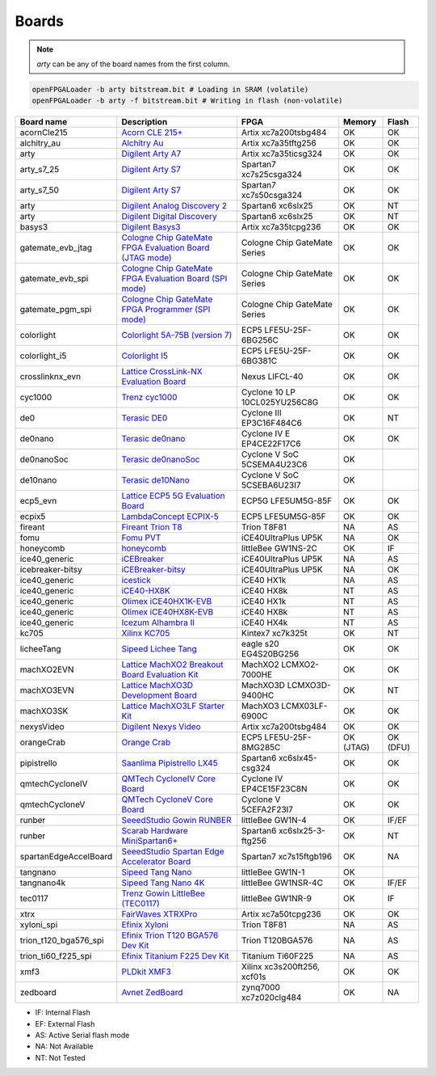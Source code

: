.. _compatibility:boards:

Boards
######

.. NOTE::
  `arty` can be any of the board names from the first column.

.. code-block:: bash

    openFPGALoader -b arty bitstream.bit # Loading in SRAM (volatile)
    openFPGALoader -b arty -f bitstream.bit # Writing in flash (non-volatile)

======================= ================================================================================================================================================= ============================= ========= ========
             Board name Description                                                                                                                                       FPGA                          Memory    Flash
======================= ================================================================================================================================================= ============================= ========= ========
            acornCle215 `Acorn CLE 215+ <http://squirrelsresearch.com/acorn-cle-215/>`__                                                                                  Artix xc7a200tsbg484          OK        OK
            alchitry_au `Alchitry Au <https://alchitry.com/products/alchitry-au-fpga-development-board>`__                                                                Artix xc7a35tftg256           OK        OK
                   arty `Digilent Arty A7 <https://reference.digilentinc.com/reference/programmable-logic/arty-a7/start>`__                                               Artix xc7a35ticsg324          OK        OK
             arty_s7_25 `Digilent Arty S7 <https://reference.digilentinc.com/reference/programmable-logic/arty-s7/start>`__                                               Spartan7 xc7s25csga324        OK        OK
             arty_s7_50 `Digilent Arty S7 <https://reference.digilentinc.com/reference/programmable-logic/arty-s7/start>`__                                               Spartan7 xc7s50csga324        OK        OK
                   arty `Digilent Analog Discovery 2 <https://reference.digilentinc.com/test-and-measurement/analog-discovery-2/start>`__                                 Spartan6 xc6slx25             OK        NT
                   arty `Digilent Digital Discovery <https://reference.digilentinc.com/test-and-measurement/digital-discovery/start>`__                                   Spartan6 xc6slx25             OK        NT
                 basys3 `Digilent Basys3 <https://reference.digilentinc.com/reference/programmable-logic/basys-3/start>`__                                                Artix xc7a35tcpg236           OK        OK
      gatemate_evb_jtag `Cologne Chip GateMate FPGA Evaluation Board (JTAG mode) <https://colognechip.com/programmable-logic/gatemate/>`__                                Cologne Chip GateMate Series  OK        OK
       gatemate_evb_spi `Cologne Chip GateMate FPGA Evaluation Board (SPI mode) <https://colognechip.com/programmable-logic/gatemate/>`__                                 Cologne Chip GateMate Series  OK        OK
       gatemate_pgm_spi `Cologne Chip GateMate FPGA Programmer (SPI mode) <https://colognechip.com/programmable-logic/gatemate/>`__                                       Cologne Chip GateMate Series  OK        OK
             colorlight `Colorlight 5A-75B (version 7) <https://fr.aliexpress.com/item/32281130824.html>`__                                                               ECP5 LFE5U-25F-6BG256C        OK        OK
          colorlight_i5 `Colorlight I5 <https://www.colorlight-led.com/product/colorlight-i5-led-display-receiver-card.html>`__                                           ECP5 LFE5U-25F-6BG381C        OK        OK
        crosslinknx_evn `Lattice CrossLink-NX Evaluation Board <https://www.latticesemi.com/en/Products/DevelopmentBoardsAndKits/CrossLink-NXEvaluationBoard>`__          Nexus LIFCL-40                OK        OK
                cyc1000 `Trenz cyc1000 <https://shop.trenz-electronic.de/en/TEI0003-02-CYC1000-with-Cyclone-10-FPGA-8-MByte-SDRAM>`__                                     Cyclone 10 LP 10CL025YU256C8G OK        OK
                    de0 `Terasic DE0 <https://www.terasic.com.tw/cgi-bin/page/archive.pl?No=364>`__                                                                       Cyclone III EP3C16F484C6      OK        NT
                de0nano `Terasic de0nano <https://www.terasic.com.tw/cgi-bin/page/archive.pl?No=593>`__                                                                   Cyclone IV E EP4CE22F17C6     OK        OK
             de0nanoSoc `Terasic de0nanoSoc <https://www.terasic.com.tw/cgi-bin/page/archive.pl?Language=English&CategoryNo=205&No=941>`__                                Cyclone V SoC 5CSEMA4U23C6    OK
               de10nano `Terasic de10Nano <https://www.terasic.com.tw/cgi-bin/page/archive.pl?Language=English&CategoryNo=205&No=1046>`__                                 Cyclone V SoC 5CSEBA6U23I7    OK
               ecp5_evn `Lattice ECP5 5G Evaluation Board <https://www.latticesemi.com/en/Products/DevelopmentBoardsAndKits/ECP5EvaluationBoard>`__                       ECP5G LFE5UM5G-85F            OK        OK
                 ecpix5 `LambdaConcept ECPIX-5 <https://shop.lambdaconcept.com/home/46-2-ecpix-5.html#/2-ecpix_5_fpga-ecpix_5_85f>`__                                     ECP5 LFE5UM5G-85F             OK        OK
                fireant `Fireant Trion T8 <https://www.crowdsupply.com/jungle-elec/fireant>`__                                                                            Trion T8F81                   NA        AS
                   fomu `Fomu PVT <https://tomu.im/fomu.html>`__                                                                                                          iCE40UltraPlus UP5K           NA        OK
              honeycomb `honeycomb <https://github.com/Disasm/honeycomb-pcb>`__                                                                                           littleBee GW1NS-2C            OK        IF
          ice40_generic `iCEBreaker <https://1bitsquared.com/collections/fpga/products/icebreaker>`__                                                                     iCE40UltraPlus UP5K           NA        AS
       icebreaker-bitsy `iCEBreaker-bitsy <https://1bitsquared.com/collections/fpga/products/icebreaker-bitsy>`__                                                         iCE40UltraPlus UP5K           NA        OK
          ice40_generic `icestick <https://www.latticesemi.com/icestick>`__                                                                                               iCE40 HX1k                    NA        AS
          ice40_generic `iCE40-HX8K <https://www.latticesemi.com/Products/DevelopmentBoardsAndKits/iCE40HX8KBreakoutBoard.aspx>`__                                        iCE40 HX8k                    NT        AS
          ice40_generic `Olimex iCE40HX1K-EVB <https://www.olimex.com/Products/FPGA/iCE40/iCE40HX1K-EVB/open-source-hardware>`__                                          iCE40 HX1k                    NT        AS
          ice40_generic `Olimex iCE40HX8K-EVB <https://www.olimex.com/Products/FPGA/iCE40/iCE40HX8K-EVB/open-source-hardware>`__                                          iCE40 HX8k                    NT        AS
          ice40_generic `Icezum Alhambra II <https://alhambrabits.com/alhambra>`__                                                                                        iCE40 HX4k                    NT        AS
                  kc705 `Xilinx KC705 <https://www.xilinx.com/products/boards-and-kits/ek-k7-kc705-g.html>`__                                                             Kintex7 xc7k325t              OK        NT
             licheeTang `Sipeed Lichee Tang <https://tang.sipeed.com/en/hardware-overview/lichee-tang/>`__                                                                eagle s20 EG4S20BG256         OK        OK
             machXO2EVN `Lattice MachXO2 Breakout Board Evaluation Kit  <https://www.latticesemi.com/products/developmentboardsandkits/machxo2breakoutboard>`__           MachXO2 LCMXO2-7000HE         OK        OK
             machXO3EVN `Lattice MachXO3D Development Board  <https://www.latticesemi.com/products/developmentboardsandkits/machxo3d_development_board>`__                MachXO3D LCMXO3D-9400HC       OK        NT
              machXO3SK `Lattice MachXO3LF Starter Kit <https://www.latticesemi.com/en/Products/DevelopmentBoardsAndKits/MachXO3LFStarterKit>`__                          MachXO3 LCMX03LF-6900C        OK        OK
             nexysVideo `Digilent Nexys Video <https://reference.digilentinc.com/reference/programmable-logic/nexys-video/start>`__                                       Artix xc7a200tsbg484          OK        OK
             orangeCrab `Orange Crab <https://github.com/gregdavill/OrangeCrab>`__                                                                                        ECP5 LFE5U-25F-8MG285C        OK (JTAG) OK (DFU)
            pipistrello `Saanlima Pipistrello LX45 <http://pipistrello.saanlima.com/index.php?title=Welcome_to_Pipistrello>`__                                            Spartan6 xc6slx45-csg324      OK        OK
        qmtechCycloneIV `QMTech CycloneIV Core Board <https://fr.aliexpress.com/item/32949281189.html>`__                                                                 Cyclone IV EP4CE15F23C8N      OK        OK
         qmtechCycloneV `QMTech CycloneV Core Board <https://fr.aliexpress.com/i/1000006622149.html>`__                                                                   Cyclone V 5CEFA2F23I7         OK        OK
                 runber `SeeedStudio Gowin RUNBER <https://www.seeedstudio.com/Gowin-RUNBER-Development-Board-p-4779.html>`__                                             littleBee GW1N-4              OK        IF/EF
                 runber `Scarab Hardware MiniSpartan6+ <https://www.kickstarter.com/projects/1812459948/minispartan6-a-powerful-fpga-board-and-easy-to-use>`__            Spartan6 xc6slx25-3-ftg256    OK        NT
  spartanEdgeAccelBoard `SeeedStudio Spartan Edge Accelerator Board <http://wiki.seeedstudio.com/Spartan-Edge-Accelerator-Board>`__                                       Spartan7 xc7s15ftgb196        OK        NA
               tangnano `Sipeed Tang Nano <https://tangnano.sipeed.com/en/>`__                                                                                            littleBee GW1N-1              OK
             tangnano4k `Sipeed Tang Nano 4K <https://tangnano.sipeed.com/en/>`__                                                                                         littleBee GW1NSR-4C           OK        IF/EF
                tec0117 `Trenz Gowin LittleBee (TEC0117) <https://shop.trenz-electronic.de/en/TEC0117-01-FPGA-Module-with-GOWIN-LittleBee-and-8-MByte-internal-SDRAM>`__  littleBee GW1NR-9             OK        IF
                   xtrx `FairWaves XTRXPro <https://www.crowdsupply.com/fairwaves/xtrx>`__                                                                                Artix xc7a50tcpg236           OK        OK
             xyloni_spi `Efinix Xyloni <https://www.efinixinc.com/products-devkits-xyloni.html>`__                                                                        Trion T8F81                   NA        AS
  trion_t120_bga576_spi `Efinix Trion T120 BGA576 Dev Kit <https://www.efinixinc.com/products-devkits-triont120bga576.html>`__                                            Trion T120BGA576              NA        AS
    trion_ti60_f225_spi `Efinix Titanium F225 Dev Kit <https://www.efinixinc.com/products-devkits-titaniumti60f225.html>`__                                               Titanium Ti60F225             NA        AS
                   xmf3 `PLDkit XMF3 <https://pldkit.com/xilinx/xmf3>`__                                                                                                  Xilinx xc3s200ft256, xcf01s   OK        OK
               zedboard `Avnet ZedBoard <https://www.avnet.com/wps/portal/us/products/avnet-boards/avnet-board-families/zedboard/>`__                                     zynq7000 xc7z020clg484        OK        NA
======================= ================================================================================================================================================= ============================= ========= ========

* IF: Internal Flash
* EF: External Flash
* AS: Active Serial flash mode
* NA: Not Available
* NT: Not Tested
